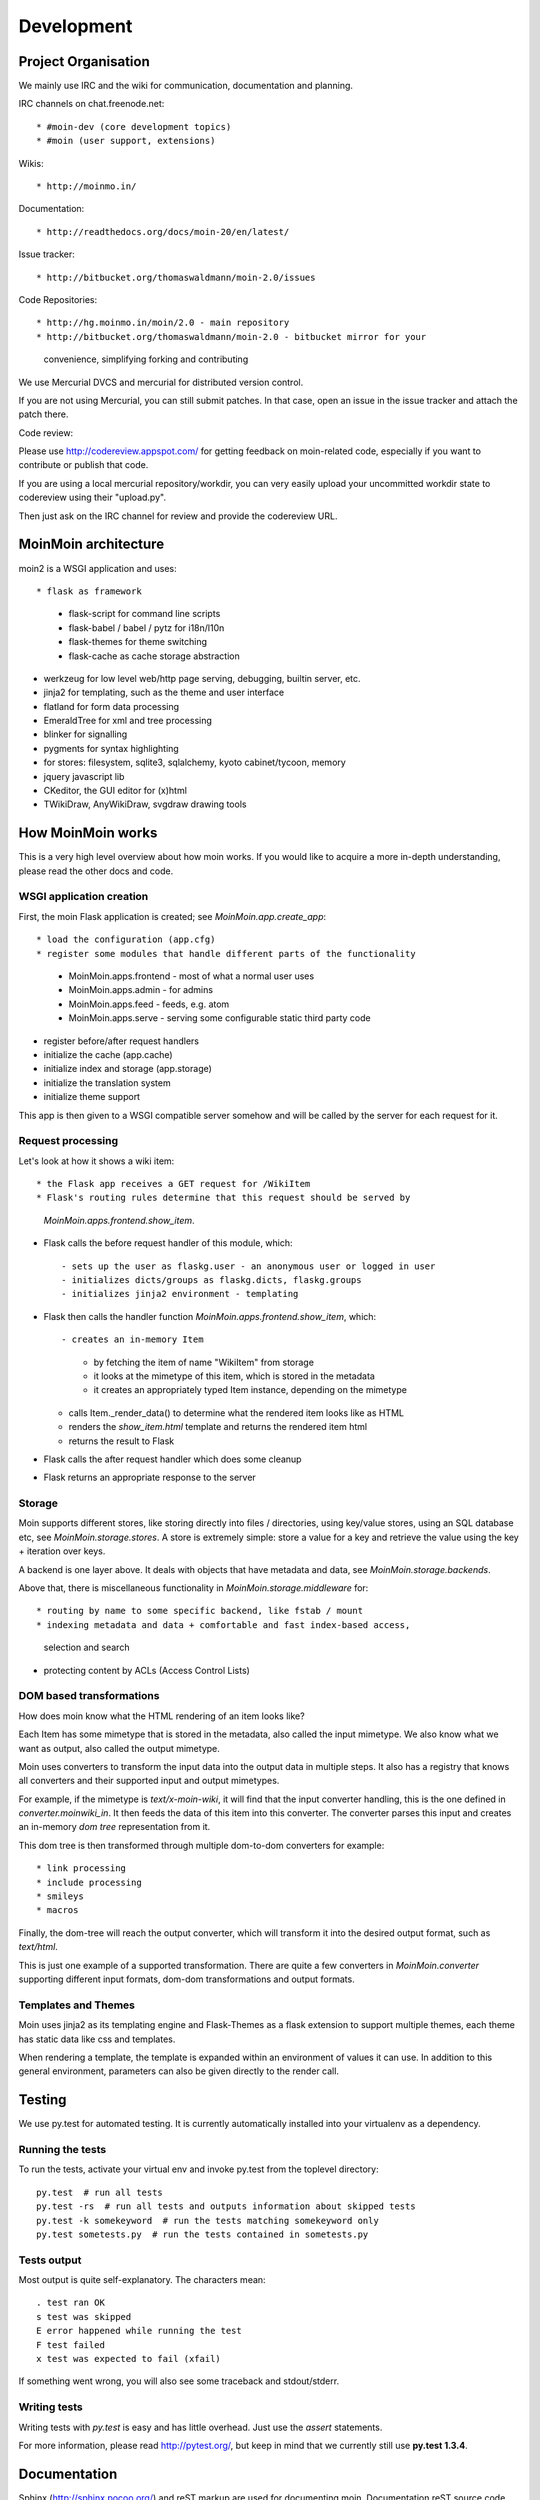 ===========
Development
===========

Project Organisation
====================
We mainly use IRC and the wiki for communication, documentation and planning.

IRC channels on chat.freenode.net::

* #moin-dev (core development topics)
* #moin (user support, extensions)

Wikis::

* http://moinmo.in/

Documentation::

* http://readthedocs.org/docs/moin-20/en/latest/

Issue tracker::

* http://bitbucket.org/thomaswaldmann/moin-2.0/issues

Code Repositories::

* http://hg.moinmo.in/moin/2.0 - main repository
* http://bitbucket.org/thomaswaldmann/moin-2.0 - bitbucket mirror for your
  convenience, simplifying forking and contributing

We use Mercurial DVCS and mercurial for distributed version control.

If you are not using Mercurial, you can still submit patches.
In that case, open an issue in the issue tracker and attach the patch there.

Code review::

Please use http://codereview.appspot.com/ for getting feedback on moin-related
code, especially if you want to contribute or publish that code.

If you are using a local mercurial repository/workdir, you can very easily
upload your uncommitted workdir state to codereview using their "upload.py".

Then just ask on the IRC channel for review and provide the codereview URL.

MoinMoin architecture
=====================
moin2 is a WSGI application and uses::

* flask as framework

  - flask-script for command line scripts
  - flask-babel / babel / pytz for i18n/l10n
  - flask-themes for theme switching
  - flask-cache as cache storage abstraction
* werkzeug for low level web/http page serving, debugging, builtin server, etc.
* jinja2 for templating, such as the theme and user interface
* flatland for form data processing
* EmeraldTree for xml and tree processing
* blinker for signalling
* pygments for syntax highlighting
* for stores: filesystem, sqlite3, sqlalchemy, kyoto cabinet/tycoon, memory
* jquery javascript lib
* CKeditor, the GUI editor for (x)html
* TWikiDraw, AnyWikiDraw, svgdraw drawing tools

.. todo::

   add some nice gfx


How MoinMoin works
==================
This is a very high level overview about how moin works. If you would like
to acquire a more in-depth understanding, please read the other docs and code.

WSGI application creation
-------------------------
First, the moin Flask application is created; see `MoinMoin.app.create_app`::

* load the configuration (app.cfg)
* register some modules that handle different parts of the functionality

  - MoinMoin.apps.frontend - most of what a normal user uses
  - MoinMoin.apps.admin - for admins
  - MoinMoin.apps.feed - feeds, e.g. atom
  - MoinMoin.apps.serve - serving some configurable static third party code
* register before/after request handlers
* initialize the cache (app.cache)
* initialize index and storage (app.storage)
* initialize the translation system
* initialize theme support

This app is then given to a WSGI compatible server somehow and will be called
by the server for each request for it.

Request processing
------------------
Let's look at how it shows a wiki item::

* the Flask app receives a GET request for /WikiItem
* Flask's routing rules determine that this request should be served by
  `MoinMoin.apps.frontend.show_item`.
* Flask calls the before request handler of this module, which::

  - sets up the user as flaskg.user - an anonymous user or logged in user
  - initializes dicts/groups as flaskg.dicts, flaskg.groups
  - initializes jinja2 environment - templating
* Flask then calls the handler function `MoinMoin.apps.frontend.show_item`,
  which::

  - creates an in-memory Item

    + by fetching the item of name "WikiItem" from storage
    + it looks at the mimetype of this item, which is stored in the metadata
    + it creates an appropriately typed Item instance, depending on the mimetype
  - calls Item._render_data() to determine what the rendered item looks like
    as HTML
  - renders the `show_item.html` template and returns the rendered item html
  - returns the result to Flask
* Flask calls the after request handler which does some cleanup
* Flask returns an appropriate response to the server

Storage
-------
Moin supports different stores, like storing directly into files /
directories, using key/value stores, using an SQL database etc, see
`MoinMoin.storage.stores`. A store is extremely simple: store a value
for a key and retrieve the value using the key + iteration over keys.

A backend is one layer above. It deals with objects that have metadata and
data, see `MoinMoin.storage.backends`.

Above that, there is miscellaneous functionality in `MoinMoin.storage.middleware` for::

* routing by name to some specific backend, like fstab / mount
* indexing metadata and data + comfortable and fast index-based access,
  selection and search
* protecting content by ACLs (Access Control Lists)

DOM based transformations
-------------------------
How does moin know what the HTML rendering of an item looks like?

Each Item has some mimetype that is stored in the metadata, also called the input mimetype.
We also know what we want as output, also called the output mimetype.

Moin uses converters to transform the input data into the output data in
multiple steps. It also has a registry that knows all converters and their supported
input and output mimetypes.

For example, if the mimetype is `text/x-moin-wiki`, it will find that the input
converter handling, this is the one defined in `converter.moinwiki_in`. It then
feeds the data of this item into this converter. The converter parses this
input and creates an in-memory `dom tree` representation from it.

This dom tree is then transformed through multiple dom-to-dom converters for example::

* link processing
* include processing
* smileys
* macros

Finally, the dom-tree will reach the output converter, which will transform it
into the desired output format, such as `text/html`.

This is just one example of a supported transformation. There are quite a few 
converters in `MoinMoin.converter` supporting different input formats,
dom-dom transformations and output formats.

Templates and Themes
--------------------
Moin uses jinja2 as its templating engine and Flask-Themes as a flask extension to
support multiple themes, each theme has static data like css and templates.

When rendering a template, the template is expanded within an environment of
values it can use. In addition to this general environment, parameters can
also be given directly to the render call.

Testing
=======

We use py.test for automated testing. It is currently automatically installed
into your virtualenv as a dependency.

Running the tests
-----------------
To run the tests, activate your virtual env and invoke py.test from the
toplevel directory::

    py.test  # run all tests
    py.test -rs  # run all tests and outputs information about skipped tests
    py.test -k somekeyword  # run the tests matching somekeyword only
    py.test sometests.py  # run the tests contained in sometests.py

Tests output
------------
Most output is quite self-explanatory. The characters mean::

    . test ran OK
    s test was skipped
    E error happened while running the test
    F test failed
    x test was expected to fail (xfail)

If something went wrong, you will also see some traceback and stdout/stderr.

Writing tests
-------------
Writing tests with `py.test` is easy and has little overhead. Just
use the `assert` statements.

For more information, please read http://pytest.org/, but keep in
mind that we currently still use **py.test 1.3.4**.

Documentation
=============
Sphinx (http://sphinx.pocoo.org/) and reST markup are used for documenting
moin. Documentation reST source code, example files and some other text files
are located in the `docs/` directory in the source tree.

Creating docs
-------------
Sphinx can create all kinds of documentation formats. The most
popular ones are::

    cd docs
    make html  # create html docs (to browse online or in the filesystem)

